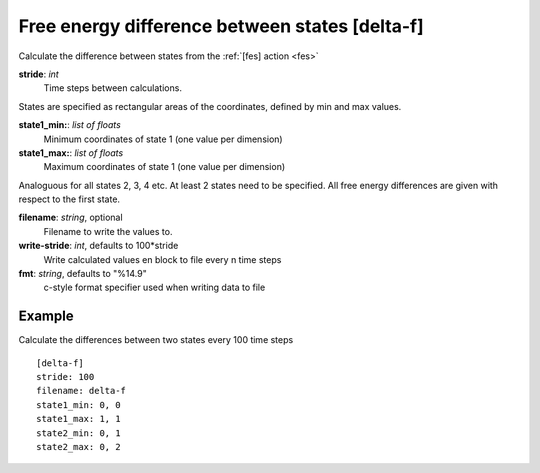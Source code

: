 .. _delta-f:

Free energy difference between states [delta-f]
***********************************************

Calculate the difference between states from the :ref:`[fes] action <fes>`


**stride**: *int*
  Time steps between calculations.

States are specified as rectangular areas of the coordinates, defined by min and max values.

**state1_min:**: *list of floats*
  Minimum coordinates of state 1 (one value per dimension)

**state1_max:**: *list of floats*
  Maximum coordinates of state 1 (one value per dimension)

Analoguous for all states 2, 3, 4 etc.
At least 2 states need to be specified.
All free energy differences are given with respect to the first state.

**filename**: *string*, optional
  Filename to write the values to.

**write-stride**: *int*, defaults to 100*stride
  Write calculated values en block to file every n time steps

**fmt**: *string*, defaults to "%14.9"
  c-style format specifier used when writing data to file


Example
^^^^^^^

Calculate the differences between two states every 100 time steps
::

  [delta-f]
  stride: 100
  filename: delta-f
  state1_min: 0, 0
  state1_max: 1, 1
  state2_min: 0, 1
  state2_max: 0, 2
